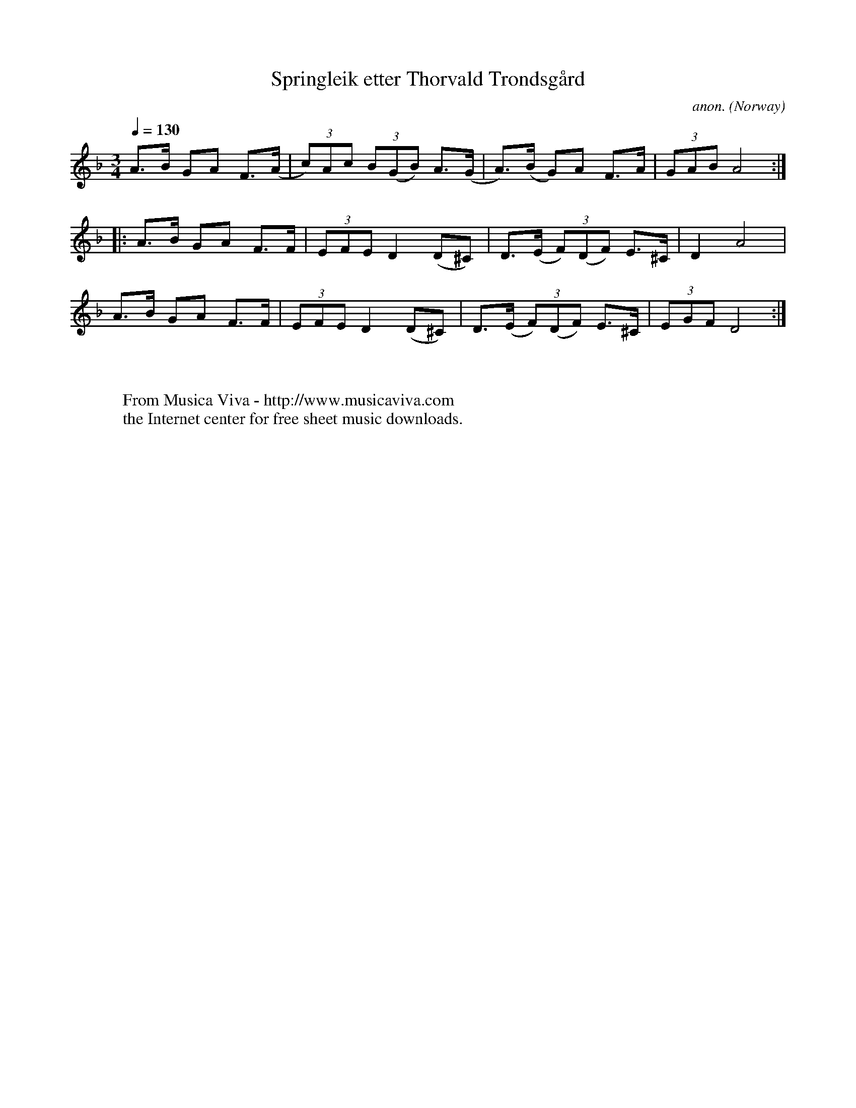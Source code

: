 X:8309
T:Springleik etter Thorvald Trondsg\aard
C:anon.
O:Norway
A:Hedmark
S:Springleik
Z:anamnese@caramail.com
F:http://abc.musicaviva.com/tunes/norway/trondsgard-springleik/trondsgard-springleik-1.abc
%Posted May 23rd 2002 at abcusers by Eric Forgeot
M:3/4
L:1/8
Q:1/4=130
K:F
A>B GA F>(A| (3c)Ac (3B(GB) A>(G| A)>(B G)A F>A |(3GAB A4 :|
|: A>B GA F>F | (3EFE D2 (D^C) | D>(E (3F)(DF) E>^C | D2 A4 |
 A>B GA F>F | (3EFE D2 (D^C) | D>(E (3F)(DF) E>^C | (3EGF D4 :|
W:
W:
W:  From Musica Viva - http://www.musicaviva.com
W:  the Internet center for free sheet music downloads.

